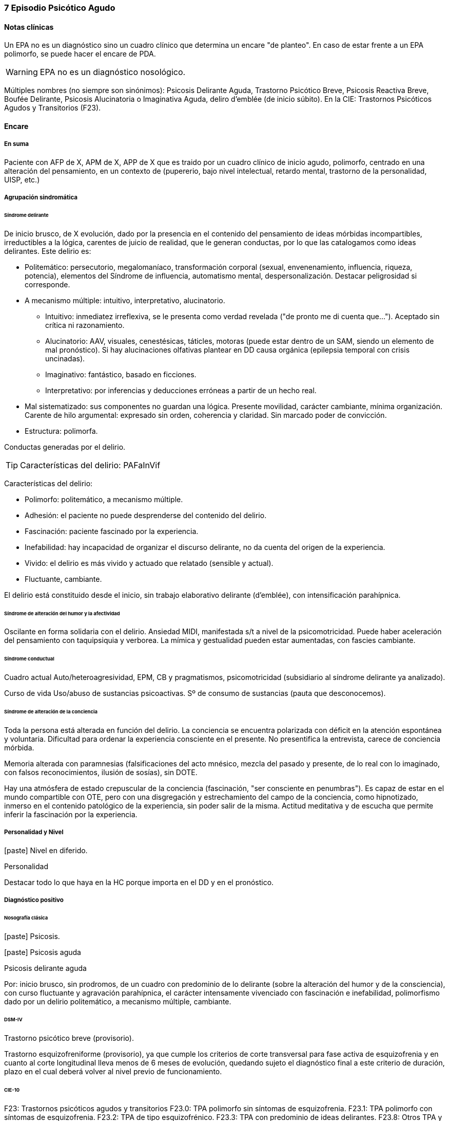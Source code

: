 === 7 Episodio Psicótico Agudo

==== Notas clínicas

Un EPA no es un diagnóstico sino un cuadro clínico que determina un encare "de planteo". En caso de estar frente a un EPA polimorfo, se puede hacer el encare de PDA.

WARNING: EPA no es un diagnóstico nosológico.

Múltiples nombres (no siempre son sinónimos): Psicosis Delirante Aguda, Trastorno Psicótico Breve, Psicosis Reactiva Breve, Boufée Delirante, Psicosis Alucinatoria o Imaginativa Aguda, deliro d'emblée (de inicio súbito). En la CIE: Trastornos Psicóticos Agudos y Transitorios (F23).

==== Encare

===== En suma

Paciente con AFP de X, APM de X, APP de X que es traido por un cuadro clínico de inicio agudo, polimorfo, centrado en una alteración del pensamiento, en un contexto de (pupererio, bajo nivel intelectual, retardo mental, trastorno de la personalidad, UISP, etc.)

===== Agrupación sindromática

====== Síndrome delirante

De inicio brusco, de X evolución, dado por la presencia en el contenido del pensamiento de ideas mórbidas incompartibles, irreductibles a la lógica, carentes de juicio de realidad, que le generan conductas, por lo que las catalogamos como ideas delirantes. Este delirio es:

* Politemático: persecutorio, megalomaníaco, transformación corporal (sexual, envenenamiento, influencia, riqueza, potencia), elementos del Síndrome de influencia, automatismo mental, despersonalización. Destacar peligrosidad si corresponde.
* A mecanismo múltiple: intuitivo, interpretativo, alucinatorio.
** Intuitivo: inmediatez irreflexiva, se le presenta como verdad revelada ("de pronto me di cuenta que..."). Aceptado sin crítica ni razonamiento.
** Alucinatorio: AAV, visuales, cenestésicas, táticles, motoras (puede estar dentro de un SAM, siendo un elemento de mal pronóstico). Si hay alucinaciones olfativas plantear en DD causa orgánica (epilepsia temporal con crisis uncinadas).
** Imaginativo: fantástico, basado en ficciones.
** Interpretativo: por inferencias y deducciones erróneas a partir de un hecho real.
* Mal sistematizado: sus componentes no guardan una lógica. Presente movilidad, carácter cambiante, mínima organización. Carente de hilo argumental: expresado sin orden, coherencia y claridad. Sin marcado poder de convicción.
* Estructura: polimorfa.

Conductas generadas por el delirio.

TIP: Características del delirio: PAFaInVif

Características del delirio:

* Polimorfo: politemático, a mecanismo múltiple.
* Adhesión: el paciente no puede desprenderse del contenido del delirio.
* Fascinación: paciente fascinado por la experiencia.
* Inefabilidad: hay incapacidad de organizar el discurso delirante, no da cuenta del origen de la experiencia.
* Vivido: el delirio es más vivido y actuado que relatado (sensible y actual).
* Fluctuante, cambiante.

El delirio está constituido desde el inicio, sin trabajo elaborativo delirante (d'emblée), con intensificación parahípnica.

====== Síndrome de alteración del humor y la afectividad

Oscilante en forma solidaria con el delirio. Ansiedad MIDI, manifestada s/t a nivel de la psicomotricidad. Puede haber aceleración del pensamiento con taquipsiquia y verborea. La mímica y gestualidad pueden estar aumentadas, con fascies cambiante.

====== Síndrome conductual

Cuadro actual Auto/heteroagresividad, EPM, CB y pragmatismos, psicomotricidad (subsidiario al síndrome delirante ya analizado).

Curso de vida Uso/abuso de sustancias psicoactivas. Sº de consumo de sustancias (pauta que desconocemos).

====== Síndrome de alteración de la conciencia

Toda la persona está alterada en función del delirio. La conciencia se encuentra polarizada con déficit en la atención espontánea y voluntaria. Dificultad para ordenar la experiencia consciente en el presente. No presentifica la entrevista, carece de conciencia mórbida.

Memoria alterada con paramnesias (falsificaciones del acto mnésico, mezcla del pasado y presente, de lo real con lo imaginado, con falsos reconocimientos, ilusión de sosías), sin DOTE.

Hay una atmósfera de estado crepuscular de la conciencia (fascinación, "ser consciente en penumbras"). Es capaz de estar en el mundo compartible con OTE, pero con una disgregación y estrechamiento del campo de la conciencia, como hipnotizado, inmerso en el contenido patológico de la experiencia, sin poder salir de la misma. Actitud meditativa y de escucha que permite inferir la fascinación por la experiencia.

===== Personalidad y Nivel

icon:paste[] Nivel en diferido.

.Personalidad
Destacar todo lo que haya en la HC porque importa en el DD y en el pronóstico.

===== Diagnóstico positivo

====== Nosografía clásica

icon:paste[] Psicosis.

icon:paste[] Psicosis aguda

.Psicosis delirante aguda

Por: inicio brusco, sin prodromos, de un cuadro con predominio de lo delirante (sobre la alteración del humor y de la consciencia), con curso fluctuante y agravación parahípnica, el carácter intensamente vivenciado con fascinación e inefabilidad, polimorfismo dado por un delirio politemático, a mecanismo múltiple, cambiante.

====== DSM-IV

Trastorno psicótico breve (provisorio).

Trastorno esquizofreniforme (provisorio), ya que cumple los criterios de corte transversal para fase activa de esquizofrenia y en cuanto al corte longitudinal lleva menos de 6 meses de evolución, quedando sujeto el diagnóstico final a este criterio de duración, plazo en el cual deberá volver al nivel previo de funcionamiento.

====== CIE-10

F23: Trastornos psicóticos agudos y transitorios
F23.0: TPA polimorfo sin síntomas de esquizofrenia.
F23.1: TPA polimorfo con síntomas de esquizofrenia.
F23.2: TPA de tipo esquizofrénico.
F23.3: TPA con predominio de ideas delirantes.
F23.8: Otros TPA y transitorios.
F23.9: TPA y transitorio sin especificación.

===== Diagnósticos diferenciales

Según edad: AP consumo de drogas - Sintomatología acompañante cambiar orden.

En primer lugar, con otras psicosis de instalación aguda que se pueden presentar con delirio:

* Manía delirante: AP y AF afectivos. Comparten el debut temprano, la existencia de una desestructuración de la conciencia, pudiendo haber inquietud motora, verborrea e ideación megalomaníaca en ambas. Pero en la PDA predomina el trastorno delirante sobre la afectación del humor, siendo la afectividad cambiante, oscilante, congruente con la temática delirante. No existe actitud lúdica ni verdadera con fuga de ideas.
* Melacolía delirante (en caso de tener ideas con contenido depresivo). Lo descartamos por la ausencia de un síndrome depresivo. En la depresión suele haber un inicio más progresivo, centrado en el humor en menos, con IPM, DM y el delirio es TOMOPOADIR. En la PDA predomina el delirio pos sobre la alteración del humor.
* Causa orgánica o medicamentosa: descartaremos por la clínica y paraclínica, no existiendo datos en la historia (tiene más peso en un > 40 años, sin AF ni AP psiquiátricos).
** Tóxica: intoxicación, uso o abstinencia de estimulantes del SNC, alcohol, cocaína, anfetaminas, fenciclidina, alucinógenos, antidepresivos, corticoides, clonidina, otros medicamentos (isoniazida, AINEs, digitálicos, anticolinérgicos, L-Dopa, suspensión brusca de IMAO). Absinencia de OH, BZD.
** Endocrinológica: hipertiroidismo, Cushing.
** Metabólica: porfiria aguda, encefalopatía hepática, hipo / hipercalcemia. Enfermedad de Wilson.
** Nutricionales: pelagra, déficit de tiamina, déficit B12.
** Neurológica: tumores, TEC, hematoma subdural, epilepsia (crisis parciales complejas), esclerosis múltiple, corea (Huntington), vascular. Demencias (Alzheimer, Pick). Ictus.
** Infecciosa: meningitis, encefalopatía por HIV, encefalitis virales. Neurosífilis.
** Autoinmune: LES
* Confusión mental o Delirium. Comparten la dificultad para ordenar la experiencia consciente actual, los falsos reconocimientos. Alejado por la falta de estructura onírica en el delirio, ausencia de perplejidad y ausencia de causa orgánica clara. En la PDA predomina el delirio por sobre la alteración de conciencia.

TIP: Orientadores de organicidad: primer episodio con debut tardío, atipicidad, alucinaciones olfativas o visuales prominentes, evolución atípica.

Exacerbación de esquizofrenia paranoide: si corresponde a un 2º episodio de PDA, pese a reiterar episodios delirantes, no pensamos que se trate de una psicosis crónica por el período intercrítico libre de sintomatología y sin deterioro pragmático. Eventual DD con Trastorno Esquizoafectivo.

En caso de muchos elementos de mal pronóstico puede plantearse DD con inicio de Esquizofrenia.

Psicosis histérica: neurosis histérica descompensada con síntomas disociativos. Lo descarta la ausencia de una personalida histérica, falta de antecedentes de síntomas conversivos o disociativos, falta de desencadenante emocional, beneficio secundario, bella indiferencia y por la ausencia de conflicto insconsciente en juego. Alternativamente: trastorno de la personalidad con síntomas disociativos.

===== Diagnóstico etiopatogénico y psicopatológico

====== Etiopatogenia

Multifactorial: biológicos y psicosociales.

Importa destacar el factor terreno (s/t si hay AF AP de cuadros similares) que evoca un predisposición del sujeto, una fragilidad yoica con bajo umbral ara delirar sobre la cual inciden factores desencadenantes BPS.

En lo biológico: consumo de sustancias, en especial el consumo de marihuana es un factor de riesgo para el desarrollo de episodios psicóticos footnote:[Moore, T. H., Zammit, S., Lingford-Hughes, A., Barnes, T. R., Jones, P. B., Burke, M., & Lewis, G. (2007). Cannabis use and risk of psychotic or affective mental health outcomes: a systematic review. The Lancet, 370(9584), 319-328.] , abandono de medicación.

En lo psicosocial: medio familiar, pérdidas o estresantes.

====== Psicopatología

Psicoanálisis: los sucesos estresantes provocan gran angustia que es proyectada como un mecanismo de defensa en el delirio, siendo el mecanismo de defensa una negación psicótica de la realidad.

Para Jaspers, esta experiencia delirante primaria se constituye a medida que el campo de la conciencia se desorganiza, llegando en profundidad a medio camino del ensueño, viviendo la experiencia delirante y alucinatoria como la proyección del inconsciente hacia el mundo exterior.

Según la TOD de Ey, corresponde a una desestructuración de conciencia de 2° grado o conciencia oniroide, con ósmosis de los espacios vitales/vivenciales (realidad externa e interna), en la cual la conciencia se hace suficientemente imaginativa como para que instale secundariamente la experiencia delirante y alucinatoria como una proyección del inconsciente.

La vivencia delirante se constituye a medida que el campo de la conciencia se desorganiza.

===== Paraclínica

El diagnóstico es clínico. Realizaremos exámenes para: descartar diagnósticos diferenciales (s/t lo orgánico), con vistas al tratamiento, de valoración general). Se solicitarán estudios desde un triple punto de vista: biológico, psicológico y social.

====== Biológico

Examen físico completo, con énfasis en lo neurológico. Consulta con internista. Buscaremos elementos para descartar causas orgánicas reversibles del cuadro (HTEC, estigmas de UISP, síntomas neurológicos focales y de irritación meníngea.

Rutinas: hemograma, glicemia, función renal, orina, ionograma, funcional y enzimograma hepático (ecefalopatía hepática y por uso de fármacos de metabolización hepática).

En mujer en edad genital activa: test de embarazo.

Si hay elementos clínicos que lo ameriten: TAC / RNM. Sabiendo que no se recomienda la realización de TAC o RMN de rutina en un primer episodio de psicosis, excepto que exista algún otro elemento de sospecha footnote:[Albon, E., Tsourapas, A., Frew, E., Davenport, C., Oyebode, F., Bayliss, S., ... & Meads, C. (2008). Structural neuroimaging in psychosis: a systematic review and economic evaluation.] footnote:[Khandanpour, N., Hoggard, N., & Connolly, D. J. A. (2013). The role of MRI and CT of the brain in first episodes of psychosis. Clinical radiology, 68(3), 245-250.].

Para descartar diagnósticos diferenciales:

. monitorización de fármacos y drogas en sangre y orina.
. HIV (encefalopatía por HIV), VDRL (neurosífilis).  Si la situaciuón lo amerita: HVB, HVC.
. Función tiroidea.
. Según la clínica: EEG con deprivación de sueño y registro prolongado.

Para descartar contraindicaciones ante eventual tratamiento con ECT: consulta con cardiólogo, ECG, RxTx, examen neurológico y Fondo de ojo.

====== Psicológico

Luego de superado el cuadro actual. Tests de personalidad proyectivos y no proyectivos, tests de nivel (Bender, Weschler). Procurando conocer la conflictividad del paciente así como sus aspectos más sanos, mecanismos de defensa, integridad de la organización del pensamiento y manejo de la agresividad y angustia, para un abordaje terapéutico eventual.

====== Social

Entrevistas con terceros para ampliar información, inventario de eventos vitales, analizar incidencia el medio en la patología, valoración de la red de soporte social, Interesa investigar el nivel de funcionamiento previo y la eventual existencia de un corte existencial. Explicaremos las medidas terapéuticas a realizar, riesgos y beneficios de la ECT, obteniendo el consentimiento informado por escrito por parte de familiares. Datos de internaciones anteriores, tratamiento instituido y respuesta al mismo.

===== Tratamiento

El tratamiento será dinámico, adaptado a la evolución clínica, realizado por equipo multidisciplinario.

Internaremos en Hospital Psiquiátrico, dado el intenso estado delirante, alucinatorio, del paciente y la inestabilidad psíquica que esto implica, que puede llevar a conductas auto o heteroagresivas con consecuencias médico-legales.

Lo ideal es una sala individual, sin elementos de riesgo (ventanas, espejos), con asistencia de enfermería especializada las 24 horas y acompañante continentador a permanencia.

De esta forma lograremos:

. continentar al paciente calmando su sufrimiento psíquico
. tratar el delirio de forma rápida y eficaz
. acortar la duración del episodio actual, mejorando el pronóstico
. ajustar la medicación de forma rápida según la evolución del cuadro
. proteger al paciente y terceros de las posibles complicaciones médico-legales
. vigilar fuga y conductas de riesgo / autoeliminación
. realizar la paraclínica necesaria para descartar diferenciales

Realizaremos estrictos controles clínicos y monitoreo del tratamiento.

====== Biológico

Haloperidol, NL incisivo, con efecto antidelirante, del grupo de las Butirofenonas, 5 mg i/m H8 y H20, que regularemos según respuesta clínica y tolerancia (pudiendo agregar otros 5 mg H14 i/m de ser necesario). Controlaremos la aparición de efectos secundarios tipo extrapiramidal (temblor, rigidez, rueda dentada, bradipsiquia). Si aparecen concentraremos las dosis en la noche (ya que éstos no aparecen durante el sueño).
Actúa bloqueando los receptores dopaminérgicos D2 cortico-meso-límbicos.

TIP: Deben vigilarse efectos extrapiramidales (en especial distonías agudas) en pacientes varones, jóvenes. En caso se puede plantear asociar antiparkinsonianos de entrada. Similares consideraciones en caso de AF de enfermedad de Parkinson o de AP de reacciones extrapiramidales.

* Si no lo controlamos de éste modo, agregaremos un antiparkinsoniano de síntesis como el Biperideno 2 mg v/o H8 H14. Si hay distonías agudas: Biperideno 2 mg i/m c/8 hs que en 2-3 días se pasa a v/o.

Pasaremos la medicación a v/o si a los 5-7 día obtenemos mejoría.

Si no hay mejoría, agregaremos otros 5 mg i/m H14 de Haloperidol.

.Falta de respuesta
Si a los 10-14 días no hubo mejoría clínica/sintomática significativa en la actividad delirante y/o alucinatoria y persiste la dificultad en el contacto con la realidad indicaremos ECT a realizar por anestesista, con paciente en ayunas, 1 sesión cada día por medio con oxigenoterapia, monitoreo ECG y EEG, con anestesia a determinar por anestesista y curarizantes como la succinilcolina, con colocación de electrodos bitempora. Controlaremos la duración de la convulsión. Regularemos la cantidad de sesiones según respuesta, planteando inicialmente entre 8-12 sesiones para lograr el efecto deseado. Vigilaremos al paciente luego de cada sesión sabiendo que pueden existir cefaleas y trastornos mnésicos de breve duración. Debemos contar previamente con consentimiento informado firmado por familiar responsable.

La ECT puede ser de primera elección en caso de riesgo vital (rechazo de alimentos, mal estado general, contraindicaciones de antipsicóticos).

.Ansiedad
Lorazepam 1 amp i/m cada 6-8 horas, pasando luego a vía oral. Segunda línea: Levomepromazina (NL sedativo) 25 mg i/m cada 8 horas. En este caso estaremos atentos a los efectos secundarios: sedación, hipotensión postural, efectos anticolinérgicos).

.Insomnio
Flunitrazepam 2m 1c v/o noche o, de requerir IM, Midazolam 1 amp im.


====== Psicológico

Entrevistas diarias para:

* promover alianza terapéutica
* configurando un marco continentador y de apoyo
* evaluando si hay la crítica del delirio.
* investigando y reforzando aspectos sanos
* evaluando facto desencadenante y estresores ambientales

Valorar la posibilidad de psicoterapia una vez superado el cuadro actual, supeditado a paraclínica.

====== Social

Visitas a discreción, personas más aptas

Información a familia de la enfermedad y del pronóstico, jerarquizando cumplimiento de la medicación. Buscar alianza terapéutica entre la familia y el equipo tratante.

Medidas psicoterapéuticas para disminuir el estrés familiar que propicia recaídas.

.Alta

Se efectuará una vez logrado:

* Remisión total o considerable de la sintomatología delirante
* Aparición de crítica
* Normalización de las CB, la afectividad y el autocuidado
* Ausencia de ideación suicida


Una vez lograda la remisión otorgaremos el alta hospitalaria con Haloperidol 5 mg v/o H8 y H20 (con la dosis con que se obtuvo mejoría) (retorno al hogar como factor de estrés). Biperideno según lo mencionado antes. Eventualmente medicación sedativa para lo que preferimos una benzodiacepina de vida media larga.

Realizaremos controles en policlínica seriados, que iremos espaciando hasta llegar a un control mensual. Mantendremos las dosis de Haloperidol que según la evolución iremos disminuyendo lentamente mes a mes (según historia) luego de 6 meses-1 año, hasta lograr la dosis mínima eficaz.

En caso de perfil de bajo cumplimiento indicaremos un NL de depósito tal como Decanoato de Haloperidol i/m cada 21 días, sabiendo que 100 mg i/m de NLD corresponden a 5 mg v/o (10 v/o = 150 mg HD; 15 v/o = 200 mg HD). Segunda línea: Palmitato de Pipotiazina cada 4 semanas).

===== Evolución y pronóstico

Pensamos obtener la remisión del cuadro actual con el tratamiento instituido. El pronóstico dependerá de la adhesión al tratamiento y controles pautados.

* PVI: sujeto a riesgos vitales que impliquen sus conductas delirantes. Posibilidad de instalación de depresión postpsicótica.
* PPI y PPA: puede ser variable.

Evolución:

50% evolucionan favorablemente 50% restante:

* intermitente con repetición de episodios similares
* evolución a cuadros afectivos
* evolución a psicosis crónica tipo esquizofrenia

Este paciente presenta elementos de buen/mal pronóstico:

Buen pronóstico:

* profunda alteración de la conciencia. Gran desestructuración (cuanto más confuso mejor pronóstico)
* brusquedad del inicio delirio
* breve duración de las crisis
* polimorfismo
* buena respuesta al tratamiento
* trastornos del humor
* intensamente vivenciado
* AP de cuadro similares breves con buena respuesta
* reactividad del cuadro
* AP de RAP grupo B, sobre todo histriónicos (dramatización, teatralidad).
* riqueza imaginativa
* alteración de CB

Mal pronóstico:

* automatismo mental importante
* presencia de elementos de SDD
* sistematización del delirio
* duración de las crisis
* elementos centrados en la corporeidad / hipocondríacos
* resistencia a la terapéutica o abandonos de tratamientos
* AP de RAP grupo A (s/t esquizoide)
* aplanamiento afectivo
* AF de psicosis crónica
* persistencia de estresores ambientales / mala continentación socio-familiar

====== Notas psicosis puerperal

En caso de psicosis puerperal:

* riesgo inicial 1/500 primíparas
* en lo subsiguientes partos: 1/3

Depresión puerperal no psicótica = 10-15% de primíparas. Recurrencia de 50% en mujeres sin AP y de 100% en mujeres con AP.

Etiología:

* hormonal
* factores psicosociales: estrés, cambios vitales por emabrazo (matrimonio, roles). Psicoanálisis: pérdida narcisita del yo independiente.

Predisponentes:En las primíparas y pacientes con AP o AF de trastornos del estado de ánimo o episodios previos de depresión o psicosis postparto, se incrementa el riesgo.
Recurrencia elevada: psicosis 1/3, depresión 1/2.

===== En suma
Hemos visto un paciente de sexo X, de X años, procedente de MSEC X, con AF de X, APM de X, APP de X, que consulta por X, en quien diagnosticamos X, reconociendo como desencadenantes X, planteando diagnósticos diferenciales con X, que hemos estudiado con X, realizado un tratamiento con X, planteando un pronóstico X.

===== Bibliografía
